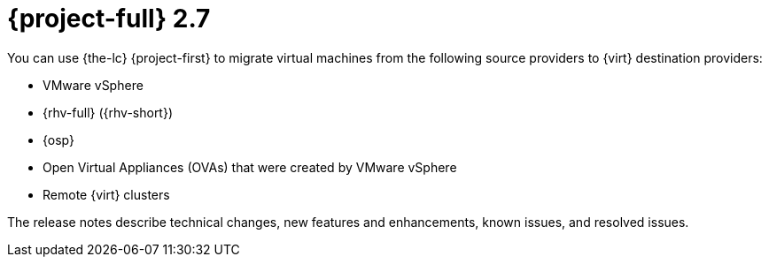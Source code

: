 // Module included in the following assemblies:
//
// * documentation/doc-Release_notes/master.adoc

[id="rn-27_{context}"]
= {project-full} 2.7

You can use {the-lc} {project-first} to migrate virtual machines from the following source providers to {virt} destination providers:

* VMware vSphere
* {rhv-full} ({rhv-short})
* {osp}
* Open Virtual Appliances (OVAs) that were created by VMware vSphere
* Remote {virt} clusters

The release notes describe technical changes, new features and enhancements, known issues, and resolved issues.


